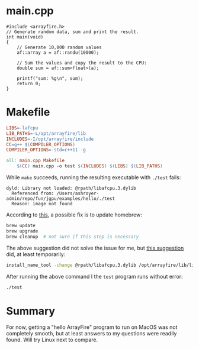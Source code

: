 :PROPERTIES:
:HEADER-ARGS:bash: :results output :exports both
:END:
* main.cpp
#+begin_src C++ :tangle main.cpp
#include <arrayfire.h>
// Generate random data, sum and print the result.
int main(void)
{
    // Generate 10,000 random values
    af::array a = af::randu(10000);

    // Sum the values and copy the result to the CPU:
    double sum = af::sum<float>(a);

    printf("sum: %g\n", sum);
    return 0;
}
#+end_src

* Makefile
#+begin_src makefile :tangle Makefile
LIBS=-lafcpu
LIB_PATHS=-L/opt/arrayfire/lib
INCLUDES=-I/opt/arrayfire/include
CC=g++ $(COMPILER_OPTIONS)
COMPILER_OPTIONS=-std=c++11 -g

all: main.cpp Makefile
	$(CC) main.cpp -o test $(INCLUDES) $(LIBS) $(LIB_PATHS)
#+end_src

While ~make~ succeeds, running the resulting executable with ~./test~ fails:
#+begin_example
dyld: Library not loaded: @rpath/libafcpu.3.dylib
  Referenced from: /Users/ashroyer-admin/repo/fun/jgpu/examples/hello/./test
  Reason: image not found
#+end_example

According to [[https://stackoverflow.com/a/54072747/2037637][this]], a possible fix is to update homebrew:
#+begin_src sh
brew update
brew upgrade
brew cleanup  # not sure if this step is necessary
#+end_src

The above suggestion did not solve the issue for me, but [[https://stackoverflow.com/a/17704255/2037637][this suggestion]] did, at least temporarily:
#+begin_src sh
install_name_tool -change @rpath/libafcpu.3.dylib /opt/arrayfire/lib/libafcpu.3.dylib test
#+end_src

After running the above command I the ~test~ program runs without error:
#+begin_src bash
./test
#+end_src

#+RESULTS:
: sum: 4979.24

* Summary
For now, getting a "hello ArrayFire" program to run on MacOS was not completely smooth, but at least answers to my questions were readily found.
Will try Linux next to compare.
